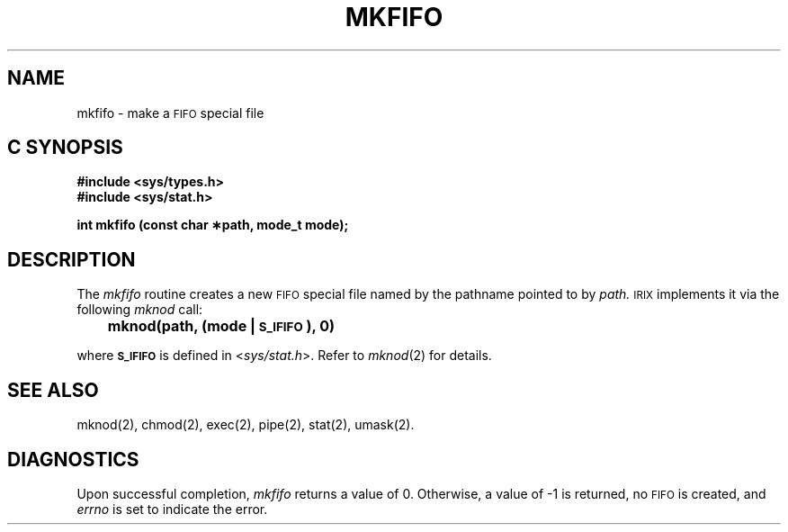 '\"macro stdmacro
.if n .pH g2.mkfifo @(#)mkfifo	30.3 of 12/25/85
.TH MKFIFO 2
.SH NAME
mkfifo \- make a \s-1FIFO\s+1 special file
.SH C SYNOPSIS
.B #include <sys/types.h>
.br
.B #include <sys/stat.h>
.sp
.B "int mkfifo (const char \(**path, mode_t mode);"
.SH DESCRIPTION
The
.I mkfifo\^
routine creates a new
.SM FIFO
special file named by the pathname pointed to by
.I path.
.SM IRIX
implements it via the following
.I mknod
call:
.PP
.B "	mknod(path, (mode | \s-1S_IFIFO\s+1), 0)"
.PP
where 
.B \s-1S_IFIFO\s+1
is defined in <\f2sys/stat.h\fP>.
Refer to \f2mknod\fP(2) for details.
.SH "SEE ALSO"
mknod(2), chmod(2), exec(2), pipe(2), stat(2), umask(2).
.SH DIAGNOSTICS
Upon successful completion,
.I mkfifo\^
returns a value of 0.  Otherwise, a value of \-1 is returned, no
.SM FIFO
is created, and
.I errno\^
is set to indicate the error.
.\"	@(#)fork.2	6.2 of 9/6/83
.Ee
'\".so /pubs/tools/origin.att
